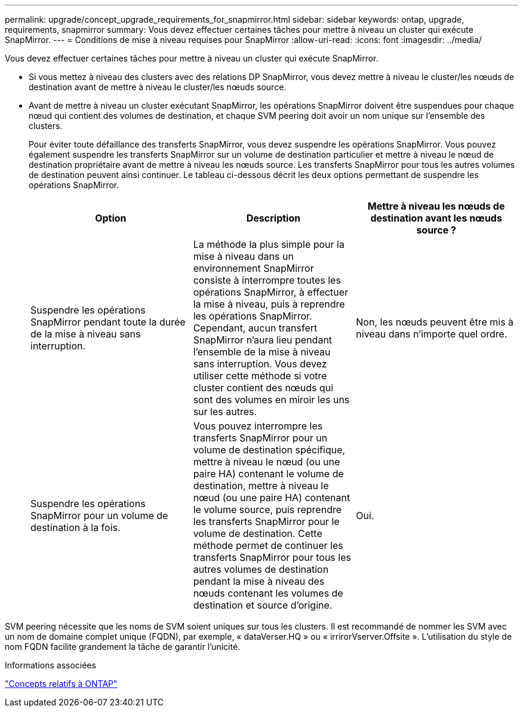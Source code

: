 ---
permalink: upgrade/concept_upgrade_requirements_for_snapmirror.html 
sidebar: sidebar 
keywords: ontap, upgrade, requirements, snapmirror 
summary: Vous devez effectuer certaines tâches pour mettre à niveau un cluster qui exécute SnapMirror. 
---
= Conditions de mise à niveau requises pour SnapMirror
:allow-uri-read: 
:icons: font
:imagesdir: ../media/


[role="lead"]
Vous devez effectuer certaines tâches pour mettre à niveau un cluster qui exécute SnapMirror.

* Si vous mettez à niveau des clusters avec des relations DP SnapMirror, vous devez mettre à niveau le cluster/les nœuds de destination avant de mettre à niveau le cluster/les nœuds source.
* Avant de mettre à niveau un cluster exécutant SnapMirror, les opérations SnapMirror doivent être suspendues pour chaque nœud qui contient des volumes de destination, et chaque SVM peering doit avoir un nom unique sur l'ensemble des clusters.
+
Pour éviter toute défaillance des transferts SnapMirror, vous devez suspendre les opérations SnapMirror. Vous pouvez également suspendre les transferts SnapMirror sur un volume de destination particulier et mettre à niveau le nœud de destination propriétaire avant de mettre à niveau les nœuds source. Les transferts SnapMirror pour tous les autres volumes de destination peuvent ainsi continuer. Le tableau ci-dessous décrit les deux options permettant de suspendre les opérations SnapMirror.

+
[cols="3*"]
|===
| Option | Description | Mettre à niveau les nœuds de destination avant les nœuds source ? 


 a| 
Suspendre les opérations SnapMirror pendant toute la durée de la mise à niveau sans interruption.
 a| 
La méthode la plus simple pour la mise à niveau dans un environnement SnapMirror consiste à interrompre toutes les opérations SnapMirror, à effectuer la mise à niveau, puis à reprendre les opérations SnapMirror. Cependant, aucun transfert SnapMirror n'aura lieu pendant l'ensemble de la mise à niveau sans interruption. Vous devez utiliser cette méthode si votre cluster contient des nœuds qui sont des volumes en miroir les uns sur les autres.
 a| 
Non, les nœuds peuvent être mis à niveau dans n'importe quel ordre.



 a| 
Suspendre les opérations SnapMirror pour un volume de destination à la fois.
 a| 
Vous pouvez interrompre les transferts SnapMirror pour un volume de destination spécifique, mettre à niveau le nœud (ou une paire HA) contenant le volume de destination, mettre à niveau le nœud (ou une paire HA) contenant le volume source, puis reprendre les transferts SnapMirror pour le volume de destination. Cette méthode permet de continuer les transferts SnapMirror pour tous les autres volumes de destination pendant la mise à niveau des nœuds contenant les volumes de destination et source d'origine.
 a| 
Oui.

|===


SVM peering nécessite que les noms de SVM soient uniques sur tous les clusters. Il est recommandé de nommer les SVM avec un nom de domaine complet unique (FQDN), par exemple, « dataVerser.HQ » ou « irrirorVserver.Offsite ». L'utilisation du style de nom FQDN facilite grandement la tâche de garantir l'unicité.

.Informations associées
link:../concepts/index.html["Concepts relatifs à ONTAP"]
